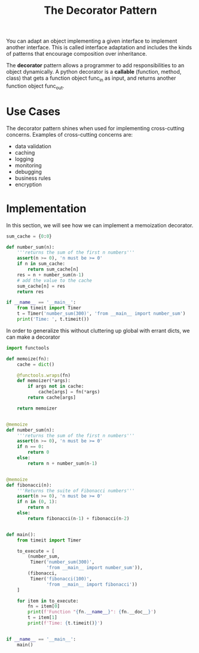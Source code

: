 #+TITLE: The Decorator Pattern

You can adapt an object implementing a given interface to implement another interface. This is called interface adaptation and includes the kinds of patterns that encourage composition over inheritance.

The *decorator* pattern allows a programmer to add responsibilities to an object dynamically. A python decorator is a *callable* (function, method, class) that gets a function object func_in as input, and returns another function object func_out.

* Use Cases

The decorator pattern shines when used for implementing cross-cutting concerns. Examples of cross-cutting concerns are:
- data validation
- caching
- logging
- monitoring
- debugging
- business rules
- encryption

* Implementation

In this section, we will see how we can implement a memoization decorator.

#+BEGIN_SRC python :tangle numbah_sum.pyxp
sum_cache = {0:0}

def number_sum(n):
    '''returns the sum of the first n numbers'''
    assert(n >= 0), 'n must be >= 0'
    if n in sum_cache:
        return sum_cache[n]
    res = n + number_sum(n-1)
    # add the value to the cache
    sum_cache[n] = res
    return res

if __name__ == '__main__':
    from timeit import Timer
    t = Timer('number_sum(300)', 'from __main__ import number_sum')
    print('Time: ', t.timeit())
#+END_SRC

In order to generalize this without cluttering up global with errant dicts, we can make a decorator

#+BEGIN_SRC python :tangle numbah_sum_memo.py
import functools

def memoize(fn):
    cache = dict()

    @functools.wraps(fn)
    def memoizer(*args):
        if args not in cache:
            cache[args] = fn(*args)
        return cache[args]

    return memoizer


@memoize
def number_sum(n):
    '''returns the sum of the first n numbers'''
    assert(n >= 0), 'n must be >= 0'
    if n == 0:
        return 0
    else:
        return n + number_sum(n-1)


@memoize
def fibonacci(n):
    '''Returns the suite of Fibonacci numbers'''
    assert(n >= 0), 'n must be >= 0'
    if n in (0, 1):
        return n
    else:
        return fibonacci(n-1) + fibonacci(n-2)


def main():
    from timeit import Timer

    to_execute = [
        (number_sum,
         Timer('number_sum(300)',
               'from __main__ import number_sum')),
        (fibonacci,
         Timer('fibonacci(100)',
               'from __main__ import fibonacci'))
    ]

    for item in to_execute:
        fn = item[0]
        print(f'Function "{fn.__name__}": {fn.__doc__}')
        t = item[1]
        print(f'Time: {t.timeit()}')


if __name__ == '__main__':
    main()
#+END_SRC
